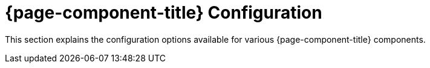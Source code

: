 
= {page-component-title} Configuration

This section explains the configuration options available for various {page-component-title} components.
